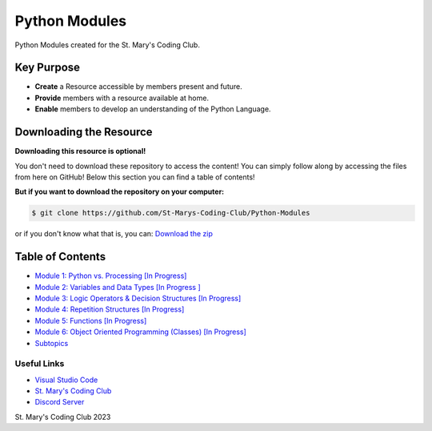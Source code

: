 Python Modules
==============

.. image:: https://discord.com/api/guilds/636052352943783950/embed.png
   :target: https://discord.gg/RYh2jjx5mk
   :alt: Discord server invite

.. image:: https://img.shields.io/static/v1?label=SMCC&message=Website&color=yellow&style=for-the-badge&logo=appveyor
   :target: https://stmaryscodingclub.com/
   :alt: St' Mary's Coding Club Website

Python Modules created for the St. Mary's Coding Club.

Key Purpose
-------------

- **Create** a Resource accessible by members present and future.
- **Provide** members with a resource available at home.
- **Enable** members to develop an understanding of the Python Language.

Downloading the Resource
------------------------

**Downloading this resource is optional!**

You don't need to download these repository to access the content! You can simply follow along by accessing the files from here on GitHub! Below this section you can find a table of contents!

**But if you want to download the repository on your computer:**

.. code:: bat

    $ git clone https://github.com/St-Marys-Coding-Club/Python-Modules

or if you don't know what that is, you can: `Download the zip <https://github.com/St-Marys-Coding-Club/Python-Modules/archive/refs/heads/main.zip>`_


Table of Contents
-----------------

- `Module 1: Python vs. Processing [In Progress] <https://github.com/St-Marys-Coding-Club/Python-Modules/tree/main/Module%201/>`_
- `Module 2: Variables and Data Types [In Progress ] <https://github.com/St-Marys-Coding-Club/Python-Modules/tree/main/Module%202/>`_
- `Module 3: Logic Operators & Decision Structures [In Progress] <https://github.com/St-Marys-Coding-Club/Python-Modules/tree/main/Module%203>`_
- `Module 4: Repetition Structures [In Progress] <https://github.com/St-Marys-Coding-Club/Python-Modules/tree/main/Module%204>`_
- `Module 5: Functions [In Progress] <https://github.com/St-Marys-Coding-Club/Python-Modules/tree/main/Module%205>`_
- `Module 6: Object Oriented Programming (Classes) [In Progress] <https://github.com/St-Marys-Coding-Club/Python-Modules/tree/main/Module%206>`_
- `Subtopics <https://github.com/St-Marys-Coding-Club/Python-Modules/tree/main/Subtopics/>`_

Useful Links
____________

- `Visual Studio Code <https://code.visualstudio.com/>`_
- `St. Mary's Coding Club <https://stmaryscodingclub.com>`_ 
- `Discord Server <https://discord.gg/RYh2jjx5mk>`_



St. Mary's Coding Club 2023
